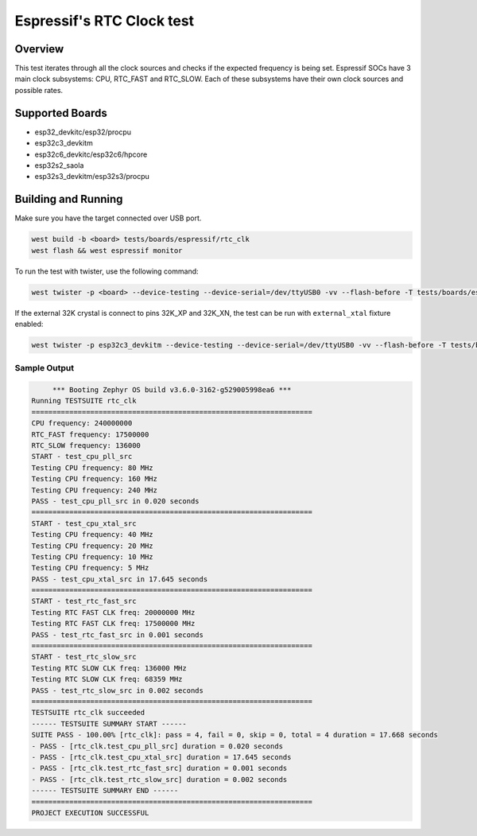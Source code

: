 .. _rtc_clk_test:

Espressif's RTC Clock test
##########################

Overview
********

This test iterates through all the clock sources and checks if the expected frequency is being set.
Espressif SOCs have 3 main clock subsystems: CPU, RTC_FAST and RTC_SLOW. Each of these subsystems have their own clock sources and possible rates.


Supported Boards
****************
- esp32_devkitc/esp32/procpu
- esp32c3_devkitm
- esp32c6_devkitc/esp32c6/hpcore
- esp32s2_saola
- esp32s3_devkitm/esp32s3/procpu

Building and Running
********************

Make sure you have the target connected over USB port.

.. code-block:: console

   west build -b <board> tests/boards/espressif/rtc_clk
   west flash && west espressif monitor

To run the test with twister, use the following command:

.. code-block:: console

   west twister -p <board> --device-testing --device-serial=/dev/ttyUSB0 -vv --flash-before -T tests/boards/espressif/rtc_clk

If the external 32K crystal is connect to pins 32K_XP and 32K_XN, the test can be run with ``external_xtal`` fixture enabled:

.. code-block:: console

	west twister -p esp32c3_devkitm --device-testing --device-serial=/dev/ttyUSB0 -vv --flash-before -T tests/boards/espressif/rtc_clk -X external_xtal

Sample Output
=============

.. code-block:: console

	*** Booting Zephyr OS build v3.6.0-3162-g529005998ea6 ***
   Running TESTSUITE rtc_clk
   ===================================================================
   CPU frequency: 240000000
   RTC_FAST frequency: 17500000
   RTC_SLOW frequency: 136000
   START - test_cpu_pll_src
   Testing CPU frequency: 80 MHz
   Testing CPU frequency: 160 MHz
   Testing CPU frequency: 240 MHz
   PASS - test_cpu_pll_src in 0.020 seconds
   ===================================================================
   START - test_cpu_xtal_src
   Testing CPU frequency: 40 MHz
   Testing CPU frequency: 20 MHz
   Testing CPU frequency: 10 MHz
   Testing CPU frequency: 5 MHz
   PASS - test_cpu_xtal_src in 17.645 seconds
   ===================================================================
   START - test_rtc_fast_src
   Testing RTC FAST CLK freq: 20000000 MHz
   Testing RTC FAST CLK freq: 17500000 MHz
   PASS - test_rtc_fast_src in 0.001 seconds
   ===================================================================
   START - test_rtc_slow_src
   Testing RTC SLOW CLK freq: 136000 MHz
   Testing RTC SLOW CLK freq: 68359 MHz
   PASS - test_rtc_slow_src in 0.002 seconds
   ===================================================================
   TESTSUITE rtc_clk succeeded
   ------ TESTSUITE SUMMARY START ------
   SUITE PASS - 100.00% [rtc_clk]: pass = 4, fail = 0, skip = 0, total = 4 duration = 17.668 seconds
   - PASS - [rtc_clk.test_cpu_pll_src] duration = 0.020 seconds
   - PASS - [rtc_clk.test_cpu_xtal_src] duration = 17.645 seconds
   - PASS - [rtc_clk.test_rtc_fast_src] duration = 0.001 seconds
   - PASS - [rtc_clk.test_rtc_slow_src] duration = 0.002 seconds
   ------ TESTSUITE SUMMARY END ------
   ===================================================================
   PROJECT EXECUTION SUCCESSFUL
